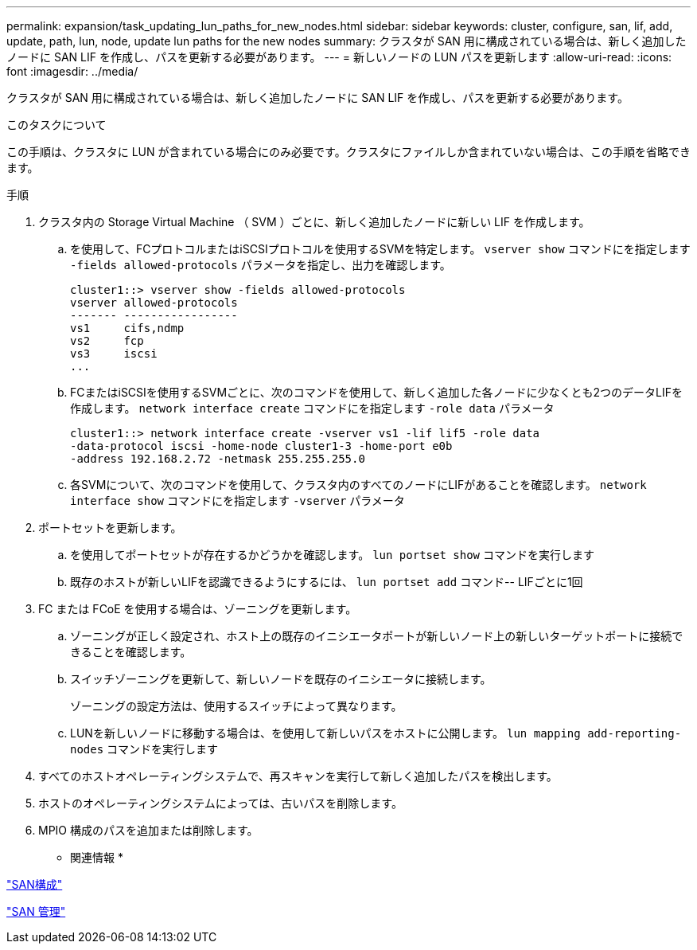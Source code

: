 ---
permalink: expansion/task_updating_lun_paths_for_new_nodes.html 
sidebar: sidebar 
keywords: cluster, configure, san, lif, add, update, path, lun, node, update lun paths for the new nodes 
summary: クラスタが SAN 用に構成されている場合は、新しく追加したノードに SAN LIF を作成し、パスを更新する必要があります。 
---
= 新しいノードの LUN パスを更新します
:allow-uri-read: 
:icons: font
:imagesdir: ../media/


[role="lead"]
クラスタが SAN 用に構成されている場合は、新しく追加したノードに SAN LIF を作成し、パスを更新する必要があります。

.このタスクについて
この手順は、クラスタに LUN が含まれている場合にのみ必要です。クラスタにファイルしか含まれていない場合は、この手順を省略できます。

.手順
. クラスタ内の Storage Virtual Machine （ SVM ）ごとに、新しく追加したノードに新しい LIF を作成します。
+
.. を使用して、FCプロトコルまたはiSCSIプロトコルを使用するSVMを特定します。 `vserver show` コマンドにを指定します `-fields allowed-protocols` パラメータを指定し、出力を確認します。
+
[listing]
----
cluster1::> vserver show -fields allowed-protocols
vserver allowed-protocols
------- -----------------
vs1     cifs,ndmp
vs2     fcp
vs3     iscsi
...
----
.. FCまたはiSCSIを使用するSVMごとに、次のコマンドを使用して、新しく追加した各ノードに少なくとも2つのデータLIFを作成します。 `network interface create` コマンドにを指定します `-role data` パラメータ
+
[listing]
----
cluster1::> network interface create -vserver vs1 -lif lif5 -role data
-data-protocol iscsi -home-node cluster1-3 -home-port e0b
-address 192.168.2.72 -netmask 255.255.255.0
----
.. 各SVMについて、次のコマンドを使用して、クラスタ内のすべてのノードにLIFがあることを確認します。 `network interface show` コマンドにを指定します `-vserver` パラメータ


. ポートセットを更新します。
+
.. を使用してポートセットが存在するかどうかを確認します。 `lun portset show` コマンドを実行します
.. 既存のホストが新しいLIFを認識できるようにするには、 `lun portset add` コマンド-- LIFごとに1回


. FC または FCoE を使用する場合は、ゾーニングを更新します。
+
.. ゾーニングが正しく設定され、ホスト上の既存のイニシエータポートが新しいノード上の新しいターゲットポートに接続できることを確認します。
.. スイッチゾーニングを更新して、新しいノードを既存のイニシエータに接続します。
+
ゾーニングの設定方法は、使用するスイッチによって異なります。

.. LUNを新しいノードに移動する場合は、を使用して新しいパスをホストに公開します。 `lun mapping add-reporting-nodes` コマンドを実行します


. すべてのホストオペレーティングシステムで、再スキャンを実行して新しく追加したパスを検出します。
. ホストのオペレーティングシステムによっては、古いパスを削除します。
. MPIO 構成のパスを追加または削除します。


* 関連情報 *

https://docs.netapp.com/us-en/ontap/san-config/index.html["SAN構成"^]

https://docs.netapp.com/us-en/ontap/san-admin/index.html["SAN 管理"^]
